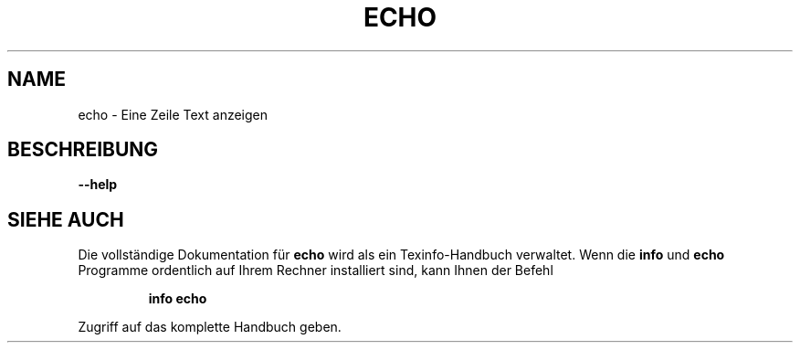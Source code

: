 .\" DO NOT MODIFY THIS FILE!  It was generated by help2man 1.38.2.
.TH ECHO "1" "April 2010" "GNU coreutils 8.5" "Benutzerkommandos"
.SH NAME
echo \- Eine Zeile Text anzeigen
.SH BESCHREIBUNG
\fB\-\-help\fR
.SH "SIEHE AUCH"
Die vollständige Dokumentation für
.B echo
wird als ein Texinfo-Handbuch verwaltet. Wenn die
.B info
und
.B echo
Programme ordentlich auf Ihrem Rechner installiert sind, kann Ihnen der
Befehl
.IP
.B info echo
.PP
Zugriff auf das komplette Handbuch geben.
